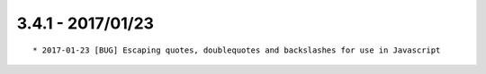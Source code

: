 

3.4.1 - 2017/01/23
------------------

::

	* 2017-01-23 [BUG] Escaping quotes, doublequotes and backslashes for use in Javascript
